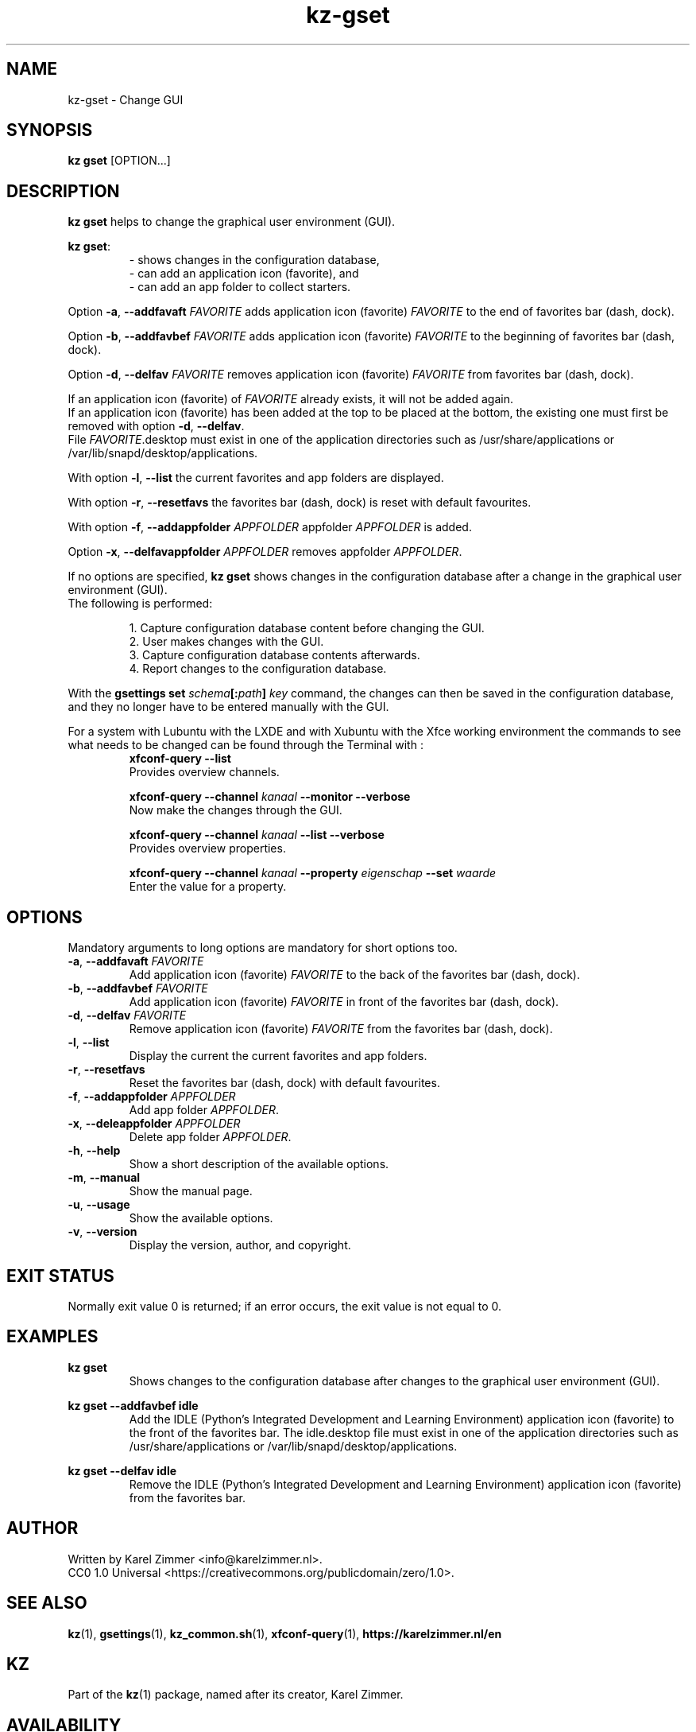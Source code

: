 .\"############################################################################
.\"# SPDX-FileComment: Man page for kz-gset
.\"#
.\"# SPDX-FileCopyrightText: Karel Zimmer <info@karelzimmer.nl>
.\"# SPDX-License-Identifier: CC0-1.0
.\"############################################################################
.\"
.TH "kz-gset" "1" "Manual kz" "kz version 4.2.1" "Manual kz"
.\"
.\"
.SH NAME
kz-gset \- Change GUI
.\"
.\"
.SH SYNOPSIS
.B kz gset
[OPTION...]
.\"
.\"
.SH DESCRIPTION
\fBkz gset\fR helps to change the graphical user environment (GUI).
.sp
\fBkz gset\fR:
.RS
- shows changes in the configuration database,
.br
- can add an application icon (favorite), and
.br
- can add an app folder to collect starters.
.RE
.sp
Option \fB-a\fR, \fB--addfavaft\fR \fIFAVORITE\fR adds application icon
(favorite) \fIFAVORITE\fR to the end of favorites bar (dash, dock).
.sp
Option \fB-b\fR, \fB--addfavbef\fR \fIFAVORITE\fR adds application icon
(favorite) \fIFAVORITE\fR to the beginning of favorites bar (dash, dock).
.sp
Option \fB-d\fR, \fB--delfav\fR \fIFAVORITE\fR removes application icon
(favorite) \fIFAVORITE\fR from favorites bar (dash, dock).
.sp
If an application icon (favorite) of \fIFAVORITE\fR already exists, it will not
be added again.
.br
If an application icon (favorite) has been added at the top to be placed at the
bottom, the existing one must first be removed with option \fB-d\fR,
\fB--delfav\fR.
.br
File \fIFAVORITE\fR.desktop must exist in one of the application directories
such as /usr/share/applications or /var/lib/snapd/desktop/applications.
.sp
With option \fB-l\fR, \fB--list\fR the current favorites and app folders are
displayed.
.sp
With option \fB-r\fR, \fB--resetfavs\fR the favorites bar (dash, dock) is reset
with default favourites.
.sp
With option \fB-f\fR, \fB--addappfolder\fR \fIAPPFOLDER\fR appfolder
\fIAPPFOLDER\fR is added.
.sp
Option \fB-x\fR, \fB--delfavappfolder\fR \fIAPPFOLDER\fR removes appfolder
\fIAPPFOLDER\fR.
.sp
If no options are specified, \fBkz gset\fR shows changes in the configuration
database after a change in the graphical user environment (GUI).
.br
The following is performed:
.sp
.RS
1. Capture configuration database content before changing the GUI.
.br
2. User makes changes with the GUI.
.br
3. Capture configuration database contents afterwards.
.br
4. Report changes to the configuration database.
.RE
.sp
With the \fBgsettings set \fIschema\fR\fB[:\fIpath\fR\fB] \fIkey\fR command,
the changes can then be saved in the configuration database, and they no longer
have to be entered manually with the GUI.
.sp
For a system with Lubuntu with the LXDE and with Xubuntu with the Xfce working
environment the commands to see what needs to be changed can be found through
the Terminal with :
.RS
\fBxfconf-query --list\fR
    Provides overview channels.
.sp
\fBxfconf-query --channel \fIkanaal\fR\fB --monitor --verbose\fR
    Now make the changes through the GUI.
.sp
\fBxfconf-query --channel \fIkanaal\fR\fB --list --verbose\fR
    Provides overview properties.
.sp
\fBxfconf-query --channel \fIkanaal\fR\fB --property \fIeigenschap\fR\fB
--set \fIwaarde\fR
    Enter the value for a property.
.RE
.\"
.\"
.SH OPTIONS
Mandatory arguments to long options are mandatory for short options too.
.TP
\fB-a\fR, \fB--addfavaft\fR \fIFAVORITE\fR
Add application icon (favorite) \fIFAVORITE\fR to the back of the favorites bar
(dash, dock).
.TP
\fB-b\fR, \fB--addfavbef\fR \fIFAVORITE\fR
Add application icon (favorite) \fIFAVORITE\fR in front of the favorites bar
(dash, dock).
.TP
\fB-d\fR, \fB--delfav\fR \fIFAVORITE\fR
Remove application icon (favorite) \fIFAVORITE\fR from the favorites bar (dash,
dock).
.TP
\fB-l\fR, \fB--list\fR
Display the current the current favorites and app folders.
.TP
\fB-r\fR, \fB--resetfavs\fR
Reset the favorites bar (dash, dock) with default favourites.
.TP
\fB-f\fR, \fB--addappfolder\fR \fIAPPFOLDER\fR
Add app folder \fIAPPFOLDER\fR.
.TP
\fB-x\fR, \fB--deleappfolder\fR \fIAPPFOLDER\fR
Delete app folder \fIAPPFOLDER\fR.
.TP
\fB-h\fR, \fB--help\fR
Show a short description of the available options.
.TP
\fB-m\fR, \fB--manual\fR
Show the manual page.
.TP
\fB-u\fR, \fB--usage\fR
Show the available options.
.TP
\fB-v\fR, \fB--version\fR
Display the version, author, and copyright.
.\"
.\"
.SH EXIT STATUS
Normally exit value 0 is returned; if an error occurs, the exit value is not
equal to 0.
.\"
.\"
.SH EXAMPLES
.sp
\fBkz gset\fR
.RS
Shows changes to the configuration database after changes to the graphical
user environment (GUI).
.RE
.sp
\fBkz gset --addfavbef idle\fR
.RS
Add the IDLE (Python's Integrated Development and Learning Environment)
application icon (favorite) to the front of the favorites bar. The idle.desktop
file must exist in one of the application directories such as
/usr/share/applications or /var/lib/snapd/desktop/applications.
.RE
.sp
\fBkz gset --delfav idle\fR
.RS
Remove the IDLE (Python's Integrated Development and Learning Environment)
application icon (favorite) from the favorites bar.
.RE
.\"
.\"
.SH AUTHOR
Written by Karel Zimmer <info@karelzimmer.nl>.
.br
CC0 1.0 Universal <https://creativecommons.org/publicdomain/zero/1.0>.
.\"
.\"
.SH SEE ALSO
\fBkz\fR(1),
\fBgsettings\fR(1),
\fBkz_common.sh\fR(1),
\fBxfconf-query\fR(1),
\fBhttps://karelzimmer.nl/en\fR
.\"
.\"
.SH KZ
Part of the \fBkz\fR(1) package, named after its creator, Karel Zimmer.
.\"
.\"
.SH AVAILABILITY
Command \fBkz gset\fR is part of the \fBkz\fR package and is available on
Karel Zimmer's website <https://karelzimmer.nl/en>, under Linux.
